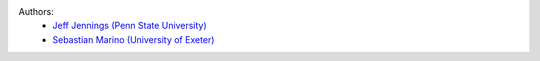 .. :authors:

Authors:
    - `Jeff Jennings (Penn State University) <https://github.com/jeffjennings>`_
    - `Sebastian Marino (University of Exeter) <https://github.com/SebaMarino>`_
